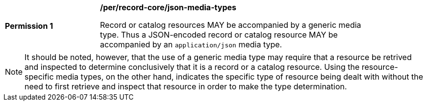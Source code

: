 [[per_record-core_json-media-types]]
[width="90%",cols="2,6a"]
|===
^|*Permission {counter:per-id}* |*/per/record-core/json-media-types*

Record or catalog resources MAY be accompanied by a generic media type. Thus a JSON-encoded record or catalog resource MAY be accompanied by an `application/json` media type.
|===

NOTE: It should be noted, however, that the use of a generic media type may require that a resource be retrived and inspected to determine conclusively that it is a record or a catalog resource.  Using the resource-specific media types, on the other hand, indicates the specific type of resource being dealt with without the need to first retrieve and inspect that resource in order to make the type determination.
